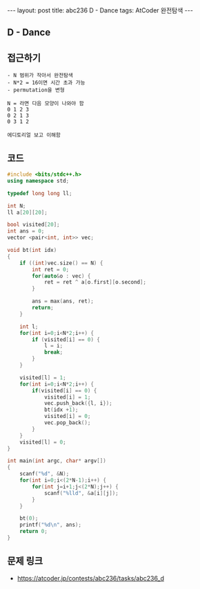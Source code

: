 #+HTML: ---
#+HTML: layout: post
#+HTML: title: abc236 D - Dance
#+HTML: tags: AtCoder 완전탐색
#+HTML: ---
#+OPTIONS: ^:nil

** D - Dance

** 접근하기
#+BEGIN_EXAMPLE
- N 범위가 작아서 완전탐색
- N*2 = 16이면 시간 초과 가능
- permutation을 변형

N = 라면 다음 모양이 나와야 함
0 1 2 3
0 2 1 3
0 3 1 2

에디토리얼 보고 이해함
#+END_EXAMPLE

** 코드
#+BEGIN_SRC cpp
#include <bits/stdc++.h>
using namespace std;

typedef long long ll;

int N;
ll a[20][20];

bool visited[20];
int ans = 0;
vector <pair<int, int>> vec;

void bt(int idx)
{
    if ((int)vec.size() == N) {
        int ret = 0;
        for(auto&o : vec) {
            ret = ret ^ a[o.first][o.second];
        }

        ans = max(ans, ret);
        return; 
    }

    int l;
    for(int i=0;i<N*2;i++) {
        if (visited[i] == 0) {
            l = i;
            break;
        }
    }

    visited[l] = 1;
    for(int i=0;i<N*2;i++) {
        if(visited[i] == 0) {
            visited[i] = 1;
            vec.push_back({l, i});
            bt(idx +1);
            visited[i] = 0;
            vec.pop_back();
        }
    }
    visited[l] = 0;
}

int main(int argc, char* argv[])
{
    scanf("%d", &N);
    for(int i=0;i<(2*N-1);i++) {
        for(int j=i+1;j<(2*N);j++) {
            scanf("%lld", &a[i][j]);
        }
    }

    bt(0);
    printf("%d\n", ans);
    return 0;
}
#+END_SRC

** 문제 링크
- https://atcoder.jp/contests/abc236/tasks/abc236_d
